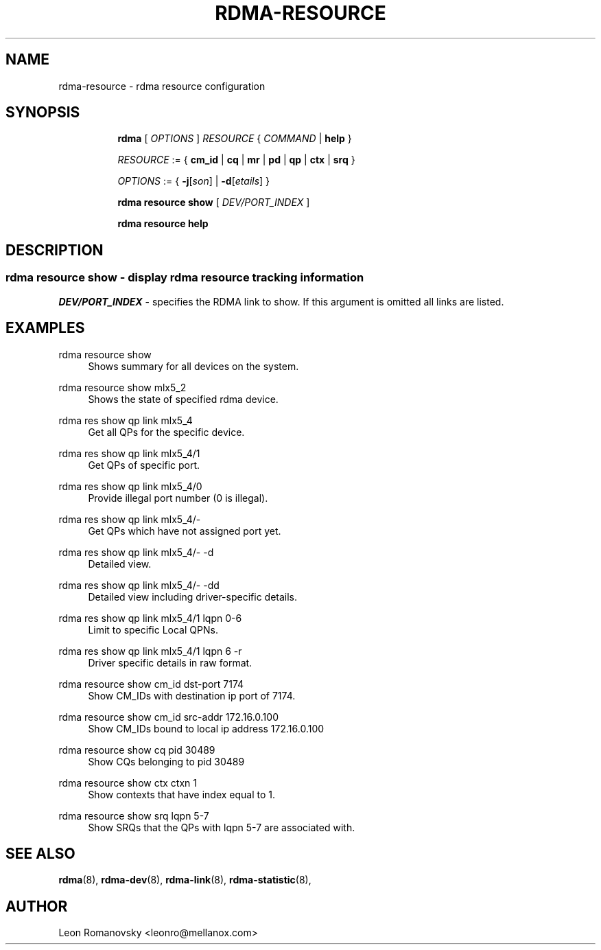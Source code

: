 .TH RDMA\-RESOURCE 8 "26 Dec 2017" "iproute2" "Linux"
.SH NAME
rdma-resource \- rdma resource configuration
.SH SYNOPSIS
.sp
.ad l
.in +8
.ti -8
.B rdma
.RI "[ " OPTIONS " ] " RESOURCE " { " COMMAND " | "
.BR help " }"
.sp

.ti -8
.IR RESOURCE " := { "
.BR cm_id " | " cq " | " mr " | " pd " | " qp " | " ctx " | " srq " }"
.sp

.ti -8
.IR OPTIONS " := { "
\fB\-j\fR[\fIson\fR] |
\fB\-d\fR[\fIetails\fR] }

.ti -8
.B rdma resource show
.RI "[ " DEV/PORT_INDEX " ]"

.ti -8
.B rdma resource help

.SH "DESCRIPTION"
.SS rdma resource show - display rdma resource tracking information

.PP
.I "DEV/PORT_INDEX"
- specifies the RDMA link to show.
If this argument is omitted all links are listed.

.SH "EXAMPLES"
.PP
rdma resource show
.RS 4
Shows summary for all devices on the system.
.RE
.PP
rdma resource show mlx5_2
.RS 4
Shows the state of specified rdma device.
.RE
.PP
rdma res show qp link mlx5_4
.RS 4
Get all QPs for the specific device.
.RE
.PP
rdma res show qp link mlx5_4/1
.RS 4
Get QPs of specific port.
.RE
.PP
rdma res show qp link mlx5_4/0
.RS 4
Provide illegal port number (0 is illegal).
.RE
.PP
rdma res show qp link mlx5_4/-
.RS 4
Get QPs which have not assigned port yet.
.RE
.PP
rdma res show qp link mlx5_4/- -d
.RS 4
Detailed view.
.RE
.PP
rdma res show qp link mlx5_4/- -dd
.RS 4
Detailed view including driver-specific details.
.RE
.PP
rdma res show qp link mlx5_4/1 lqpn 0-6
.RS 4
Limit to specific Local QPNs.
.RE
.PP
rdma res show qp link mlx5_4/1 lqpn 6 -r
.RS 4
Driver specific details in raw format.
.RE
.PP
rdma resource show cm_id dst-port 7174
.RS 4
Show CM_IDs with destination ip port of 7174.
.RE
.PP
rdma resource show cm_id src-addr 172.16.0.100
.RS 4
Show CM_IDs bound to local ip address 172.16.0.100
.RE
.PP
rdma resource show cq pid 30489
.RS 4
Show CQs belonging to pid 30489
.RE
.PP
rdma resource show ctx ctxn 1
.RS 4
Show contexts that have index equal to 1.
.RE
.PP
rdma resource show srq lqpn 5-7
.RS 4
Show SRQs that the QPs with lqpn 5-7 are associated with.
.RE
.PP

.SH SEE ALSO
.BR rdma (8),
.BR rdma-dev (8),
.BR rdma-link (8),
.BR rdma-statistic (8),
.br

.SH AUTHOR
Leon Romanovsky <leonro@mellanox.com>
